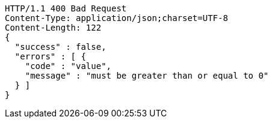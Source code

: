 [source,http,options="nowrap"]
----
HTTP/1.1 400 Bad Request
Content-Type: application/json;charset=UTF-8
Content-Length: 122
{
  "success" : false,
  "errors" : [ {
    "code" : "value",
    "message" : "must be greater than or equal to 0"
  } ]
}
----
